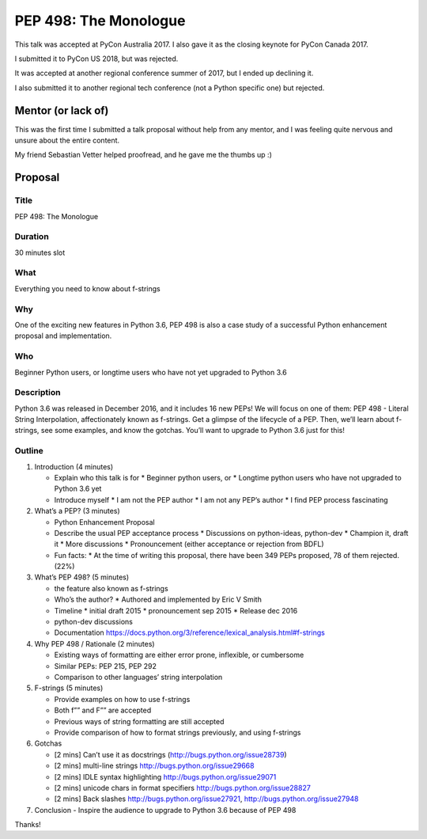 PEP 498: The Monologue
----------------------

This talk was accepted at PyCon Australia 2017. I also gave it as the closing keynote for
PyCon Canada 2017.

I submitted it to PyCon US 2018, but was rejected.

It was accepted at another regional conference summer of 2017, but I ended up declining it.

I also submitted it to another regional tech conference (not a Python specific one) but rejected.

Mentor (or lack of)
===================

This was the first time I submitted a talk proposal without help from any mentor, and I was feeling
quite nervous and unsure about the entire content.

My friend Sebastian Vetter helped proofread, and he gave me the thumbs up :)

Proposal
========


Title
'''''

PEP 498: The Monologue

Duration
''''''''

30 minutes slot

What
''''

Everything you need to know about f-strings

Why
'''

One of the exciting new features in Python 3.6, PEP 498 is also a case study of
a successful Python enhancement proposal and implementation.

Who
'''

Beginner Python users, or longtime users who have not yet upgraded to Python 3.6

Description
'''''''''''

Python 3.6 was released in December 2016, and it includes 16 new PEPs! We will focus on one of
them: PEP 498 - Literal String Interpolation, affectionately known as f-strings. Get a glimpse of
the lifecycle of a PEP. Then, we’ll learn about f-strings, see some examples, and know the gotchas.
You’ll want to upgrade to Python 3.6 just for this!

Outline
'''''''

1. Introduction (4 minutes)

   - Explain who this talk is for
     * Beginner python users, or
     * Longtime python users who have not upgraded to Python 3.6 yet

   - Introduce myself
     * I am not the PEP author
     * I am not any PEP’s author
     * I find PEP process fascinating

2. What’s a PEP? (3 minutes)

   - Python Enhancement Proposal
   - Describe the usual PEP acceptance process
     * Discussions on python-ideas, python-dev
     * Champion it, draft it
     * More discussions
     * Pronouncement (either acceptance or rejection from BDFL)
   - Fun facts:
     * At the time of writing this proposal, there have been 349 PEPs proposed, 78 of them rejected. (22%)

3. What’s PEP 498? (5 minutes)

   - the feature also known as f-strings
   - Who’s the author?
     * Authored and implemented by Eric V Smith
   - Timeline
     * initial draft 2015
     * pronouncement sep 2015
     * Release dec 2016
   - python-dev discussions
   - Documentation https://docs.python.org/3/reference/lexical_analysis.html#f-strings

4. Why PEP 498 / Rationale (2 minutes)

   - Existing ways of formatting are either error prone, inflexible, or cumbersome
   - Similar PEPs: PEP 215, PEP 292
   - Comparison to other languages’ string interpolation

5. F-strings (5 minutes)

   - Provide examples on how to use f-strings
   - Both f”” and F”” are accepted
   - Previous ways of string formatting are still accepted
   - Provide comparison of how to format strings previously, and using f-strings

6. Gotchas

   - [2 mins] Can’t use it as docstrings (http://bugs.python.org/issue28739)

   - [2 mins] multi-line strings http://bugs.python.org/issue29668

   - [2 mins] IDLE syntax highlighting http://bugs.python.org/issue29071

   - [2 mins] unicode chars in format specifiers http://bugs.python.org/issue28827

   - [2 mins] Back slashes http://bugs.python.org/issue27921, http://bugs.python.org/issue27948

7. Conclusion
   - Inspire the audience to upgrade to Python 3.6 because of PEP 498

Thanks!
